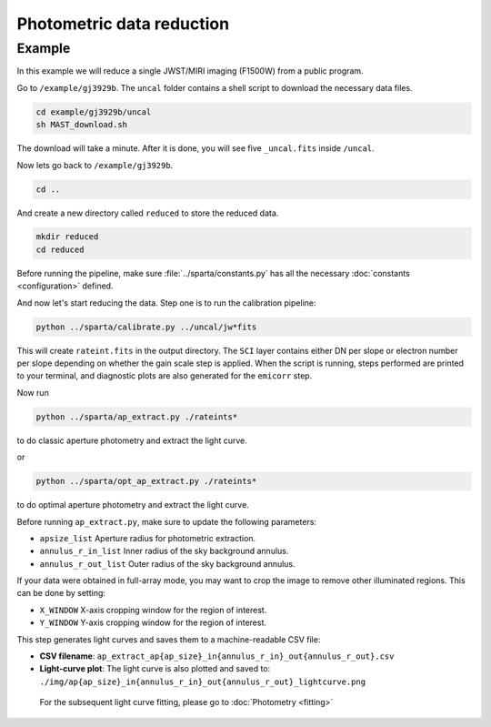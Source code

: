 Photometric data reduction
==============================

Example
--------

In this example we will reduce a single JWST/MIRI imaging (F1500W) from a public program.

Go to ``/example/gj3929b``. The ``uncal`` folder contains a shell script to download the necessary data files.


.. code-block:: bash

    cd example/gj3929b/uncal
    sh MAST_download.sh
  
The download will take a minute. After it is done, you will see five ``_uncal.fits`` inside ``/uncal``.

Now lets go back to ``/example/gj3929b``.


.. code-block:: bash

    cd ..

And create a new directory called ``reduced`` to store the reduced data.

.. code-block:: bash

    mkdir reduced
    cd reduced

Before running the pipeline, make sure :file:`../sparta/constants.py` has all the necessary :doc:`constants <configuration>` defined.

And now let's start reducing the data.
Step one is to run the calibration pipeline:

.. code-block:: bash

    python ../sparta/calibrate.py ../uncal/jw*fits

This will create ``rateint.fits`` in the output directory. 
The ``SCI`` layer contains either DN per slope or electron number per slope depending on whether the gain scale step is applied. 
When the script is running, steps performed are printed to your terminal, and diagnostic plots are also generated for the ``emicorr`` step.

Now run 

.. code-block:: bash

    python ../sparta/ap_extract.py ./rateints*

to do classic aperture photometry and extract the light curve.

or

.. code-block:: bash

    python ../sparta/opt_ap_extract.py ./rateints*

to do optimal aperture photometry and extract the light curve.


Before running ``ap_extract.py``, make sure to update the following parameters:

- ``apsize_list``  
  Aperture radius for photometric extraction.  

- ``annulus_r_in_list``  
  Inner radius of the sky background annulus.  

- ``annulus_r_out_list``  
  Outer radius of the sky background annulus.  


If your data were obtained in full-array mode, you may want to crop the image
to remove other illuminated regions. This can be done by setting:

- ``X_WINDOW``  
  X-axis cropping window for the region of interest.  

- ``Y_WINDOW``  
  Y-axis cropping window for the region of interest.  


This step generates light curves and saves them to a machine-readable CSV file:

- **CSV filename**:  
  ``ap_extract_ap{ap_size}_in{annulus_r_in}_out{annulus_r_out}.csv``

- **Light-curve plot**:  
  The light curve is also plotted and saved to:  
  ``./img/ap{ap_size}_in{annulus_r_in}_out{annulus_r_out}_lightcurve.png``
  
 For the subsequent light curve fitting, please go to  :doc:`Photometry <fitting>`
